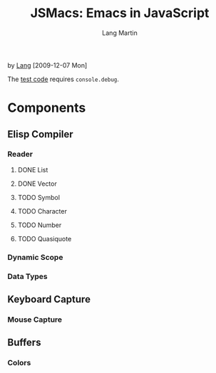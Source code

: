 #+TITLE:     JSMacs: Emacs in JavaScript

by [[http://orangesoda.net/lang.html][Lang]] [2009-12-07 Mon]

The [[file:test.html][test code]] requires =console.debug=.

* Components
** Elisp Compiler
*** Reader
**** DONE List
     CLOSED: [2009-11-01 Sun 14:55]

**** DONE Vector
     CLOSED: [2009-11-01 Sun 14:55]

**** TODO Symbol
**** TODO Character
**** TODO Number
**** TODO Quasiquote

*** Dynamic Scope

*** Data Types

** Keyboard Capture
*** Mouse Capture

** Buffers
*** Colors

* COMMENT Org Mode
#+AUTHOR:    Lang Martin
#+EMAIL:     lang.martin@gmail.com
#+LANGUAGE:  en
#+OPTIONS:   H:3 num:t toc:t \n:nil @:t ::t |:t ^:t -:t f:t *:t <:t
#+OPTIONS:   TeX:t LaTeX:nil skip:nil d:nil todo:t pri:nil tags:not-in-toc
#+INFOJS_OPT: view:nil toc:t ltoc:t mouse:underline buttons:0 path:http://orgmode.org/org-info.js
#+EXPORT_SELECT_TAGS: export
#+EXPORT_EXCLUDE_TAGS: noexport
#+LINK_UP:
#+LINK_HOME:

Below is an entry in the alist org-export-latex-classes, which you can
find in my [[http://github.com/langmartin/site-lisp-langmartin/blob/master/org-mode-rc.el][.emacs repository]].
#+LaTeX_CLASS: langmartin
